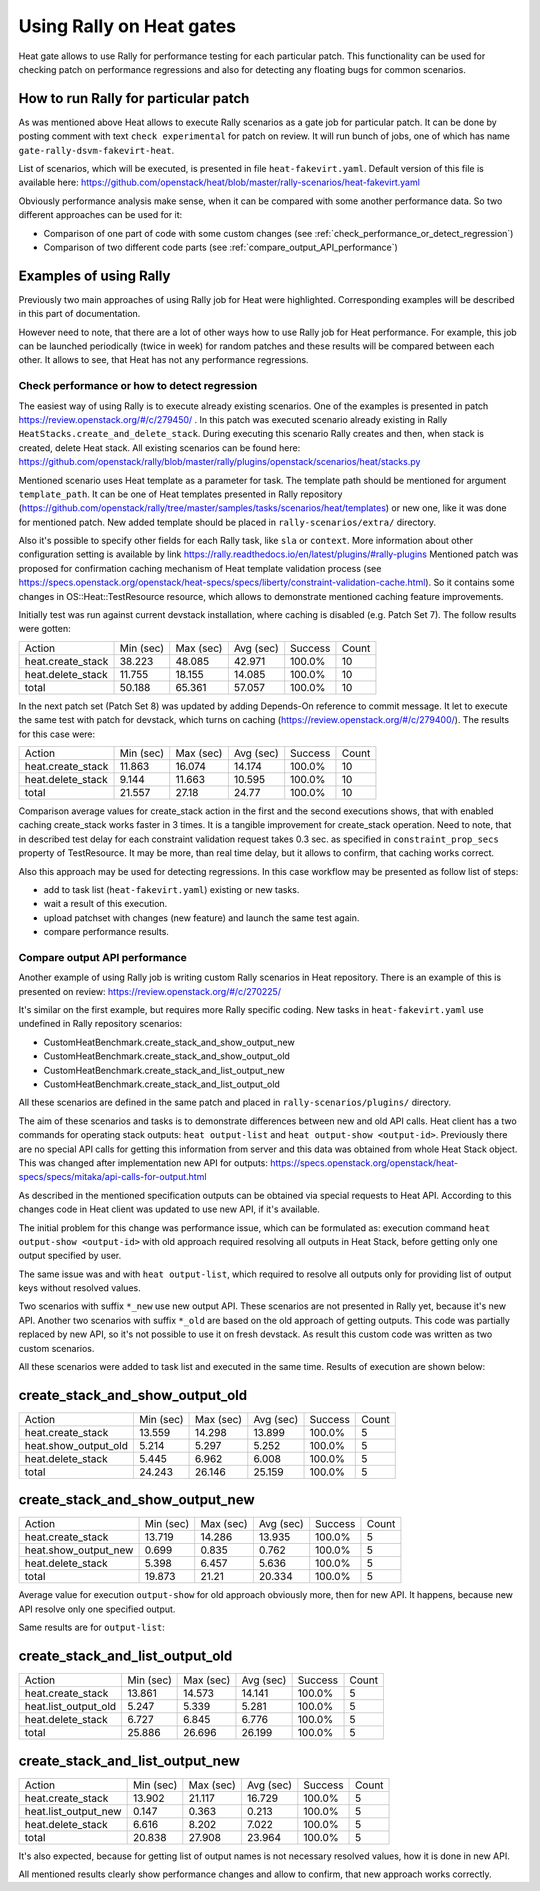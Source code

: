 ..
      Licensed under the Apache License, Version 2.0 (the "License"); you may
      not use this file except in compliance with the License. You may obtain
      a copy of the License at

          http://www.apache.org/licenses/LICENSE-2.0

      Unless required by applicable law or agreed to in writing, software
      distributed under the License is distributed on an "AS IS" BASIS, WITHOUT
      WARRANTIES OR CONDITIONS OF ANY KIND, either express or implied. See the
      License for the specific language governing permissions and limitations
      under the License.

.. _rally_gates:

=========================
Using Rally on Heat gates
=========================
Heat gate allows to use Rally for performance testing for each particular
patch. This functionality can be used for checking patch on performance
regressions and also for detecting any floating bugs for common scenarios.

How to run Rally for particular patch
-------------------------------------
As was mentioned above Heat allows to execute Rally scenarios as a gate job
for particular patch. It can be done by posting comment with text
``check experimental`` for patch on review. It will run bunch of jobs, one of
which has name ``gate-rally-dsvm-fakevirt-heat``.

List of scenarios, which will be executed, is presented in file
``heat-fakevirt.yaml``. Default version of this file is available here:
https://github.com/openstack/heat/blob/master/rally-scenarios/heat-fakevirt.yaml

Obviously performance analysis make sense, when it can be compared with some
another performance data. So two different approaches can be used for it:

- Comparison of one part of code with some custom changes
  (see :ref:`check_performance_or_detect_regression`)
- Comparison of two different code parts
  (see :ref:`compare_output_API_performance`)

Examples of using Rally
-----------------------

Previously two main approaches of using Rally job for Heat were highlighted.
Corresponding examples will be described in this part of documentation.

However need to note, that there are a lot of other ways how to use Rally job
for Heat performance. For example, this job can be launched periodically
(twice in week) for random patches and these results will be compared between
each other. It allows to see, that Heat has not any performance regressions.

.. _check_performance_or_detect_regression:

Check performance or how to detect regression
+++++++++++++++++++++++++++++++++++++++++++++

The easiest way of using Rally is to execute already existing scenarios.
One of the examples is presented in patch
https://review.openstack.org/#/c/279450/ . In this patch was executed scenario
already existing in Rally ``HeatStacks.create_and_delete_stack``.
During executing this scenario Rally creates and then, when stack is created,
delete Heat stack. All existing scenarios can be found here:
https://github.com/openstack/rally/blob/master/rally/plugins/openstack/scenarios/heat/stacks.py

Mentioned scenario uses Heat template as a parameter for task. The template
path should be mentioned for argument ``template_path``. It can be one of Heat
templates presented in Rally repository
(https://github.com/openstack/rally/tree/master/samples/tasks/scenarios/heat/templates)
or new one, like it was done for mentioned patch. New added template should be
placed in ``rally-scenarios/extra/`` directory.

Also it's possible to specify other fields for each Rally task, like ``sla``
or ``context``. More information about other configuration setting is
available by link https://rally.readthedocs.io/en/latest/plugins/#rally-plugins
Mentioned patch was proposed for confirmation caching mechanism of Heat
template validation process
(see https://specs.openstack.org/openstack/heat-specs/specs/liberty/constraint-validation-cache.html).
So it contains some changes in OS::Heat::TestResource resource, which allows
to demonstrate mentioned caching feature improvements.

Initially test was run against current devstack installation, where caching
is disabled (e.g. Patch Set 7). The follow results were gotten:

+------------------+----------+----------+----------+--------+------+
|Action            | Min (sec)| Max (sec)| Avg (sec)| Success| Count|
+------------------+----------+----------+----------+--------+------+
|heat.create_stack | 38.223   | 48.085   | 42.971   | 100.0% | 10   |
+------------------+----------+----------+----------+--------+------+
|heat.delete_stack | 11.755   | 18.155   | 14.085   | 100.0% | 10   |
+------------------+----------+----------+----------+--------+------+
|total             | 50.188   | 65.361   | 57.057   | 100.0% | 10   |
+------------------+----------+----------+----------+--------+------+

In the next patch set (Patch Set 8) was updated by adding Depends-On reference
to commit message. It let to execute the same test with patch for devstack,
which turns on caching (https://review.openstack.org/#/c/279400/).
The results for this case were:

+------------------+----------+----------+----------+--------+------+
|Action            | Min (sec)| Max (sec)| Avg (sec)| Success| Count|
+------------------+----------+----------+----------+--------+------+
|heat.create_stack | 11.863   | 16.074   | 14.174   | 100.0% | 10   |
+------------------+----------+----------+----------+--------+------+
|heat.delete_stack | 9.144    | 11.663   | 10.595   | 100.0% | 10   |
+------------------+----------+----------+----------+--------+------+
|total             | 21.557   | 27.18    | 24.77    | 100.0% | 10   |
+------------------+----------+----------+----------+--------+------+

Comparison average values for create_stack action in the first and the second
executions shows, that with enabled caching create_stack works faster in 3
times. It is a tangible improvement for create_stack operation.
Need to note, that in described test delay for each constraint validation
request takes 0.3 sec. as specified in ``constraint_prop_secs`` property of
TestResource. It may be more, than real time delay, but it allows to confirm,
that caching works correct.

Also this approach may be used for detecting regressions. In this case workflow
may be presented as follow list of steps:

- add to task list (``heat-fakevirt.yaml``) existing or new tasks.
- wait a result of this execution.
- upload patchset with changes (new feature) and launch the same test again.
- compare performance results.

.. _compare_output_API_performance:

Compare output API performance
++++++++++++++++++++++++++++++

Another example of using Rally job is writing custom Rally scenarios in Heat
repository. There is an example of this is presented on review:
https://review.openstack.org/#/c/270225/

It's similar on the first example, but requires more Rally specific coding.
New tasks in ``heat-fakevirt.yaml`` use undefined in Rally repository
scenarios:

- CustomHeatBenchmark.create_stack_and_show_output_new
- CustomHeatBenchmark.create_stack_and_show_output_old
- CustomHeatBenchmark.create_stack_and_list_output_new
- CustomHeatBenchmark.create_stack_and_list_output_old

All these scenarios are defined in the same patch and placed in
``rally-scenarios/plugins/`` directory.

The aim of these scenarios and tasks is to demonstrate differences between
new and old API calls. Heat client has a two commands for operating stack
outputs:  ``heat output-list`` and ``heat output-show <output-id>``.
Previously there are no special API calls for getting this information from
server and this data was obtained from whole Heat Stack object.
This was changed after implementation new API for outputs:
https://specs.openstack.org/openstack/heat-specs/specs/mitaka/api-calls-for-output.html

As described in the mentioned specification outputs can be obtained via special
requests to Heat API. According to this changes code in Heat client was updated
to use new API, if it's available.

The initial problem for this change was performance issue, which can be
formulated as: execution command ``heat output-show <output-id>`` with old
approach required resolving all outputs in Heat Stack, before getting only
one output specified by user.

The same issue was and with ``heat output-list``, which required to resolve all
outputs only for providing list of output keys without resolved values.

Two scenarios with suffix ``*_new`` use new output API. These scenarios
are not presented in Rally yet, because it's new API.
Another two scenarios with suffix ``*_old`` are based on the old approach of
getting outputs. This code was partially replaced by new API, so it's not
possible to use it on fresh devstack. As result this custom code was written
as two custom scenarios.

All these scenarios were added to task list and executed in the same time.
Results of execution are shown below:

create_stack_and_show_output_old
--------------------------------

+---------------------+----------+----------+----------+--------+------+
|Action               | Min (sec)| Max (sec)| Avg (sec)| Success| Count|
+---------------------+----------+----------+----------+--------+------+
|heat.create_stack    | 13.559   | 14.298   | 13.899   | 100.0% | 5    |
+---------------------+----------+----------+----------+--------+------+
|heat.show_output_old | 5.214    | 5.297    | 5.252    | 100.0% | 5    |
+---------------------+----------+----------+----------+--------+------+
|heat.delete_stack    | 5.445    | 6.962    | 6.008    | 100.0% | 5    |
+---------------------+----------+----------+----------+--------+------+
|total                | 24.243   | 26.146   | 25.159   | 100.0% | 5    |
+---------------------+----------+----------+----------+--------+------+

create_stack_and_show_output_new
--------------------------------

+---------------------+----------+----------+----------+--------+------+
|Action               | Min (sec)| Max (sec)| Avg (sec)| Success| Count|
+---------------------+----------+----------+----------+--------+------+
|heat.create_stack    | 13.719   | 14.286   | 13.935   | 100.0% | 5    |
+---------------------+----------+----------+----------+--------+------+
|heat.show_output_new | 0.699    | 0.835    | 0.762    | 100.0% | 5    |
+---------------------+----------+----------+----------+--------+------+
|heat.delete_stack    | 5.398    | 6.457    | 5.636    | 100.0% | 5    |
+---------------------+----------+----------+----------+--------+------+
|total                | 19.873   | 21.21    | 20.334   | 100.0% | 5    |
+---------------------+----------+----------+----------+--------+------+

Average value for execution ``output-show`` for old approach obviously more,
then for new API. It happens, because new API resolve only one specified
output.

Same results are for ``output-list``:

create_stack_and_list_output_old
--------------------------------

+---------------------+----------+----------+----------+--------+------+
|Action               | Min (sec)| Max (sec)| Avg (sec)| Success| Count|
+---------------------+----------+----------+----------+--------+------+
|heat.create_stack    | 13.861   | 14.573   | 14.141   | 100.0% | 5    |
+---------------------+----------+----------+----------+--------+------+
|heat.list_output_old | 5.247    | 5.339    | 5.281    | 100.0% | 5    |
+---------------------+----------+----------+----------+--------+------+
|heat.delete_stack    | 6.727    | 6.845    | 6.776    | 100.0% | 5    |
+---------------------+----------+----------+----------+--------+------+
|total                | 25.886   | 26.696   | 26.199   | 100.0% | 5    |
+---------------------+----------+----------+----------+--------+------+

create_stack_and_list_output_new
--------------------------------

+---------------------+----------+----------+----------+--------+------+
|Action               | Min (sec)| Max (sec)| Avg (sec)| Success| Count|
+---------------------+----------+----------+----------+--------+------+
|heat.create_stack    | 13.902   | 21.117   | 16.729   | 100.0% | 5    |
+---------------------+----------+----------+----------+--------+------+
|heat.list_output_new | 0.147    | 0.363    | 0.213    | 100.0% | 5    |
+---------------------+----------+----------+----------+--------+------+
|heat.delete_stack    | 6.616    | 8.202    | 7.022    | 100.0% | 5    |
+---------------------+----------+----------+----------+--------+------+
|total                | 20.838   | 27.908   | 23.964   | 100.0% | 5    |
+---------------------+----------+----------+----------+--------+------+

It's also expected, because for getting list of output names is not necessary
resolved values, how it is done in new API.

All mentioned results clearly show performance changes and allow to confirm,
that new approach works correctly.
